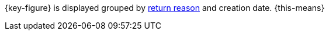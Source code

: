 {key-figure} is displayed grouped by xref:orders:managing-orders.adoc#400[return reason] and creation date. {this-means}
